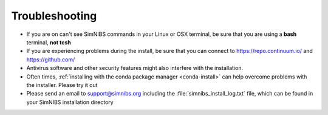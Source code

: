 Troubleshooting
===============

* If you are on can't see SimNIBS commands in your Linux or OSX terminal, be sure that you are using a **bash** terminal, **not tcsh**

* If you are experiencing problems during the install, be sure that you can connect to `<https://repo.continuum.io/>`_ and `<https://github.com/>`_

* Antivirus software and other security features might also interfere with the installation.

* Often times, :ref:`installing with the conda package manager <conda-install>` can help overcome problems with the installer. Please try it out

* Please send an email to support@simnibs.org including the :file:`simnibs_install_log.txt` file, which can be found in your SimNIBS installation directory